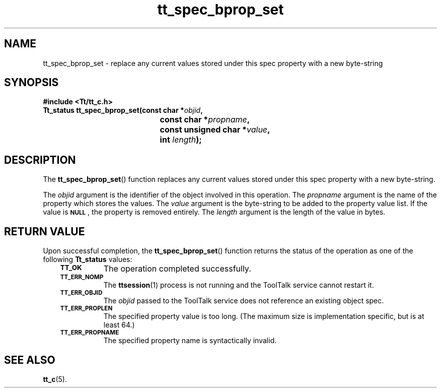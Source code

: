 .de Lc
.\" version of .LI that emboldens its argument
.TP \\n()Jn
\s-1\f3\\$1\f1\s+1
..
.TH tt_spec_bprop_set 3 "1 March 1996" "ToolTalk 1.3" "ToolTalk Functions"
.BH "1 March 1996"
.\" CDE Common Source Format, Version 1.0.0
.\" (c) Copyright 1993, 1994 Hewlett-Packard Company
.\" (c) Copyright 1993, 1994 International Business Machines Corp.
.\" (c) Copyright 1993, 1994 Sun Microsystems, Inc.
.\" (c) Copyright 1993, 1994 Novell, Inc.
.IX "tt_spec_bprop_set.3" "" "tt_spec_bprop_set.3" "" 
.SH NAME
tt_spec_bprop_set \- replace any current values stored under this spec property with a new byte-string
.SH SYNOPSIS
.ft 3
.nf
#include <Tt/tt_c.h>
.sp 0.5v
.ta \w'Tt_status tt_spec_bprop_set('u
Tt_status tt_spec_bprop_set(const char *\f2objid\fP,
	const char *\f2propname\fP,
	const unsigned char *\f2value\fP,
	int \f2length\fP);
.PP
.fi
.SH DESCRIPTION
The
.BR tt_spec_bprop_set (\|)
function
replaces any current values stored under this spec property with a new
byte-string.
.PP
The
.I objid
argument is the identifier of the object involved in this operation.
The
.I propname
argument is the name of the property which stores the values.
The
.I value
argument is the byte-string to be added to the property value list.
If the value is
.BR \s-1NULL\s+1 ,
the property is removed entirely.
The
.I length
argument is the length of the value in bytes.
.SH "RETURN VALUE"
Upon successful completion, the
.BR tt_spec_bprop_set (\|)
function returns the status of the operation as one of the following
.B Tt_status
values:
.PP
.RS 3
.nr )J 8
.Lc TT_OK
The operation completed successfully.
.Lc TT_ERR_NOMP
.br
The
.BR ttsession (1)
process is not running and the ToolTalk service cannot restart it.
.Lc TT_ERR_OBJID
.br
The
.I objid
passed to the ToolTalk service does not reference an existing object spec.
.Lc TT_ERR_PROPLEN
.br
The specified property value is too long.
(The maximum size is implementation specific, but is at least 64.)
.Lc TT_ERR_PROPNAME
.br
The specified property name is syntactically invalid.
.PP
.RE
.nr )J 0
.SH "SEE ALSO"
.na
.BR tt_c (5).
